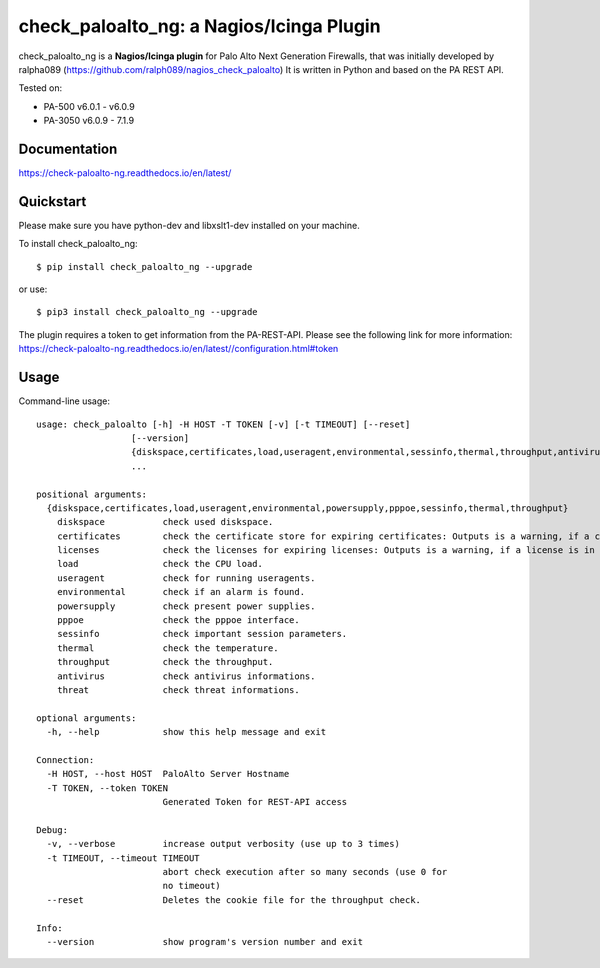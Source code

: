 =============================================
check_paloalto_ng: a Nagios/Icinga Plugin
=============================================
check_paloalto_ng is a **Nagios/Icinga plugin** for Palo Alto Next Generation Firewalls, that was initially developed by ralpha089 (https://github.com/ralph089/nagios_check_paloalto)
It is written in Python and based on the PA REST API.


Tested on:

- PA-500 v6.0.1 - v6.0.9
- PA-3050 v6.0.9 - 7.1.9


Documentation
-------------
https://check-paloalto-ng.readthedocs.io/en/latest/

Quickstart
----------
Please make sure you have python-dev and libxslt1-dev installed on your machine.

To install check_paloalto_ng::

	$ pip install check_paloalto_ng --upgrade

or use::

	$ pip3 install check_paloalto_ng --upgrade

The plugin requires a token to get information from the PA-REST-API. Please see the following link for more information:
https://check-paloalto-ng.readthedocs.io/en/latest//configuration.html#token

Usage
-----
Command-line usage::

    usage: check_paloalto [-h] -H HOST -T TOKEN [-v] [-t TIMEOUT] [--reset]
                      [--version]
                      {diskspace,certificates,load,useragent,environmental,sessinfo,thermal,throughput,antivirus,threat}
                      ...

    positional arguments:
      {diskspace,certificates,load,useragent,environmental,powersupply,pppoe,sessinfo,thermal,throughput}
        diskspace           check used diskspace.
        certificates        check the certificate store for expiring certificates: Outputs is a warning, if a certificate is in range.
        licenses            check the licenses for expiring licenses: Outputs is a warning, if a license is in range.
        load                check the CPU load.
        useragent           check for running useragents.
        environmental       check if an alarm is found.
        powersupply         check present power supplies.
        pppoe               check the pppoe interface.
        sessinfo            check important session parameters.
        thermal             check the temperature.
        throughput          check the throughput.
        antivirus           check antivirus informations.
        threat              check threat informations.

    optional arguments:
      -h, --help            show this help message and exit

    Connection:
      -H HOST, --host HOST  PaloAlto Server Hostname
      -T TOKEN, --token TOKEN
                            Generated Token for REST-API access

    Debug:
      -v, --verbose         increase output verbosity (use up to 3 times)
      -t TIMEOUT, --timeout TIMEOUT
                            abort check execution after so many seconds (use 0 for
                            no timeout)
      --reset               Deletes the cookie file for the throughput check.

    Info:
      --version             show program's version number and exit


